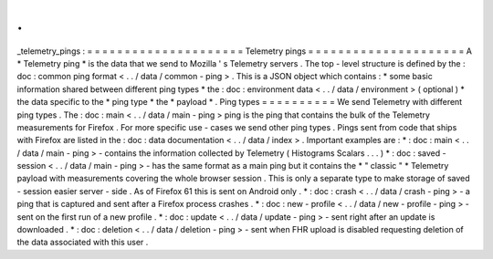 .
.
_telemetry_pings
:
=
=
=
=
=
=
=
=
=
=
=
=
=
=
=
=
=
=
=
=
=
Telemetry
pings
=
=
=
=
=
=
=
=
=
=
=
=
=
=
=
=
=
=
=
=
=
A
*
Telemetry
ping
*
is
the
data
that
we
send
to
Mozilla
'
s
Telemetry
servers
.
The
top
-
level
structure
is
defined
by
the
:
doc
:
common
ping
format
<
.
.
/
data
/
common
-
ping
>
.
This
is
a
JSON
object
which
contains
:
*
some
basic
information
shared
between
different
ping
types
*
the
:
doc
:
environment
data
<
.
.
/
data
/
environment
>
(
optional
)
*
the
data
specific
to
the
*
ping
type
*
the
*
payload
*
.
Ping
types
=
=
=
=
=
=
=
=
=
=
We
send
Telemetry
with
different
ping
types
.
The
:
doc
:
main
<
.
.
/
data
/
main
-
ping
>
ping
is
the
ping
that
contains
the
bulk
of
the
Telemetry
measurements
for
Firefox
.
For
more
specific
use
-
cases
we
send
other
ping
types
.
Pings
sent
from
code
that
ships
with
Firefox
are
listed
in
the
:
doc
:
data
documentation
<
.
.
/
data
/
index
>
.
Important
examples
are
:
*
:
doc
:
main
<
.
.
/
data
/
main
-
ping
>
-
contains
the
information
collected
by
Telemetry
(
Histograms
Scalars
.
.
.
)
*
:
doc
:
saved
-
session
<
.
.
/
data
/
main
-
ping
>
-
has
the
same
format
as
a
main
ping
but
it
contains
the
*
"
classic
"
*
Telemetry
payload
with
measurements
covering
the
whole
browser
session
.
This
is
only
a
separate
type
to
make
storage
of
saved
-
session
easier
server
-
side
.
As
of
Firefox
61
this
is
sent
on
Android
only
.
*
:
doc
:
crash
<
.
.
/
data
/
crash
-
ping
>
-
a
ping
that
is
captured
and
sent
after
a
Firefox
process
crashes
.
*
:
doc
:
new
-
profile
<
.
.
/
data
/
new
-
profile
-
ping
>
-
sent
on
the
first
run
of
a
new
profile
.
*
:
doc
:
update
<
.
.
/
data
/
update
-
ping
>
-
sent
right
after
an
update
is
downloaded
.
*
:
doc
:
deletion
<
.
.
/
data
/
deletion
-
ping
>
-
sent
when
FHR
upload
is
disabled
requesting
deletion
of
the
data
associated
with
this
user
.
